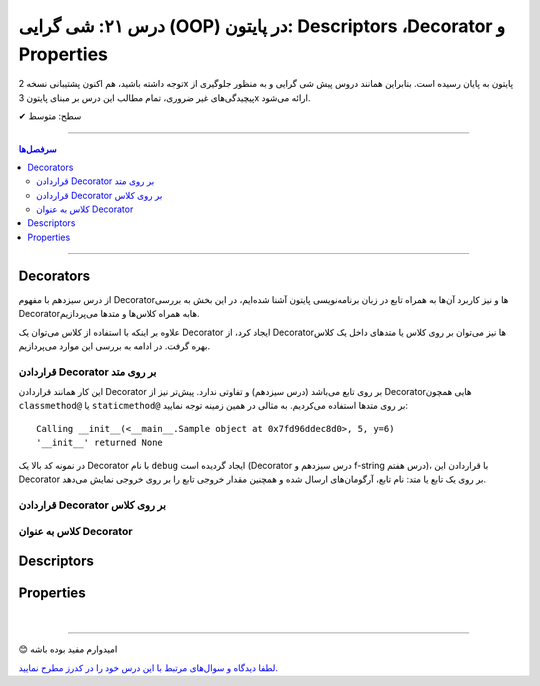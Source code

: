 .. role:: emoji-size

.. meta::
   :description: کتاب آموزش زبان برنامه نویسی پایتون به فارسی، آموزش شی گرایی در پایتون، OOP در پایتون،  Decorators در پایتون، Descriptors در پایتون، Properties در پایتون
   :keywords:  آموزش, آموزش پایتون, آموزش برنامه نویسی, پایتون, Decorators, کتابخانه, پایتون, شی گرایی در پایتون, Descriptors,Properties 


درس ۲۱: شی گرایی (OOP) در پایتون: Descriptors ،Decorator و Properties
===================================================================================================


توجه داشته باشید، هم اکنون پشتیبانی نسخه 2x پایتون به پایان رسیده است. بنابراین	همانند دروس پیش شی گرایی و به منظور جلوگیری از پیچیدگی‌های غیر ضروری، تمام مطالب این درس بر مبنای پایتون 3x ارائه می‌شود.



:emoji-size:`✔` سطح: متوسط

----


.. contents:: سرفصل‌ها
    :depth: 2

----


Decorators
----------------------------

از درس سیزدهم با مفهوم Decoratorها و نیز کاربرد آن‌ها به همراه تابع در زبان برنامه‌نویسی پایتون آشنا شده‌ایم، در این بخش به بررسی Decoratorهابه همراه کلاس‌ها و متدها می‌پردازیم.

علاوه بر اینکه با استفاده از کلاس می‌توان یک Decorator ایجاد کرد، از Decorator‌ها نیز می‌توان بر روی کلاس یا متدهای داخل یک کلاس بهره گرفت. در ادامه به بررسی این موارد می‌پردازیم.


قراردادن Decorator بر روی متد
~~~~~~~~~~~~~~~~~~~~~~~~~~~~~~~~~~~~~~~~~~~~~~~~~~~

این کار همانند قراردادن Decorator بر روی تابع می‌باشد (درس سیزدهم) و تفاوتی ندارد. پیش‌تر نیز از Decoratorهایی همچون ``classmethod@`` یا ``staticmethod@`` بر روی متدها استفاده می‌کردیم. به مثالی در همین زمینه توجه نمایید:


.. code-block:: python
    :linenos:

    import functools

    def debug(func):
        """Print the function signature and return value
           Source: https://realpython.com/primer-on-python-decorators/#debugging-code"""

        @functools.wraps(func)
        def wrapper_debug(*args, **kwargs):
            args_repr = [repr(a) for a in args]                     
            kwargs_repr = [f"{k}={v!r}" for k, v in kwargs.items()]
            signature = ", ".join(args_repr + kwargs_repr)      
            print(f"Calling {func.__name__}({signature})")
            value = func(*args, **kwargs)
            print(f"{func.__name__!r} returned {value!r}")       
            return value
        return wrapper_debug



    class Sample:

        @debug
        def __init__(self, x=0, y=0):
            self.x = x
            self.y = y


    sample = Sample(5, y=6)

::

    Calling __init__(<__main__.Sample object at 0x7fd96ddec8d0>, 5, y=6)
    '__init__' returned None

در نمونه کد بالا یک Decorator با نام ``debug`` ایجاد گردیده است (Decorator درس سیزدهم و f-string درس هفتم)، با قراردادن این Decorator بر روی یک تابع یا متد: نام تابع، آرگومان‌های ارسال شده و همچنین مقدار خروجی تابع را بر روی خروجی نمایش می‌دهد.



قراردادن Decorator بر روی کلاس
~~~~~~~~~~~~~~~~~~~~~~~~~~~~~~~~~~~~~~~~~~~~~~~~~~~



کلاس به عنوان Decorator
~~~~~~~~~~~~~~~~~~~~~~~~~~~~~~~~~~~~~~~~~~~~~~~~~~~



Descriptors
----------------------------



Properties
----------------------------



|

----

:emoji-size:`😊` امیدوارم مفید بوده باشه

`لطفا دیدگاه و سوال‌های مرتبط با این درس خود را در کدرز مطرح نمایید. <https://www.coderz.ir/python-tutorial-oop-descriptors-properties>`_



